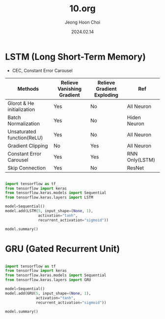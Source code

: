 #+TITLE: 10.org
#+AUTHOR: Jeong Hoon Choi
#+DATE: 2024.02.14

* LSTM (Long Short-Term Memory)
- CEC, Constant Error Carousel
| Methods                    | Relieve Vanishing Gradient | Relieve Gradient Exploding | Ref            |
|----------------------------+----------------------------+----------------------------+----------------|
| Glorot & He initialization | Yes                        | No                         | All Neuron     |
| Batch Normalization        | Yes                        | No                         | Hiden Neuron   |
| Unsaturated function(ReLU) | Yes                        | No                         | All Neuron     |
| Gradient Clipping          | No                         | Yes                        | All Neuron     |
| Constant Error Carousel    | Yes                        | Yes                        | RNN Only(LSTM) |
| Skip Connection            | Yes                        | No                         | ResNet         |

#+begin_src python :results output

import tensorflow as tf
from tensorflow import keras
from tensorflow.keras.models import Sequential
from tensorflow.keras.layers import LSTM

model=Sequential()
model.add(LSTM(5, input_shape=(None, 1),
               activation="tanh",
               recurrent_activation="sigmoid"))

model.summary()

#+end_src

#+RESULTS:
#+begin_example
Model: "sequential"
_________________________________________________________________
 Layer (type)                Output Shape              Param #   
=================================================================
 lstm (LSTM)                 (None, 5)                 140       
                                                                 
=================================================================
Total params: 140 (560.00 Byte)
Trainable params: 140 (560.00 Byte)
Non-trainable params: 0 (0.00 Byte)
_________________________________________________________________
#+end_example


* GRU (Gated Recurrent Unit)
#+begin_src python :results output

import tensorflow as tf
from tensorflow import keras
from tensorflow.keras.models import Sequential
from tensorflow.keras.layers import GRU

model=Sequential()
model.add(GRU(5, input_shape=(None, 1),
              activation="tanh",
              recurrent_activation="sigmoid"))

model.summary()

#+end_src

#+RESULTS:
#+begin_example
Model: "sequential"
_________________________________________________________________
 Layer (type)                Output Shape              Param #   
=================================================================
 gru (GRU)                   (None, 5)                 120       
                                                                 
=================================================================
Total params: 120 (480.00 Byte)
Trainable params: 120 (480.00 Byte)
Non-trainable params: 0 (0.00 Byte)
_________________________________________________________________
#+end_example
